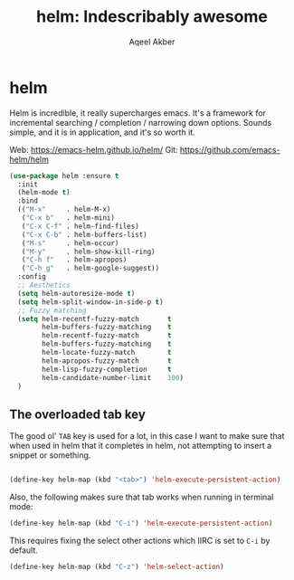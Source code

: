 #+TITLE: helm: Indescribably awesome
#+AUTHOR: Aqeel Akber

* helm

Helm is incredible, it really supercharges emacs. It's a framework for
incremental searching / completion / narrowing down options. Sounds
simple, and it is in application, and it's so worth it.

Web: https://emacs-helm.github.io/helm/
Git: https://github.com/emacs-helm/helm

#+BEGIN_SRC emacs-lisp
  (use-package helm :ensure t
    :init
    (helm-mode t)
    :bind
    (("M-x"     . helm-M-x)
     ("C-x b"   . helm-mini)
     ("C-x C-f" . helm-find-files)
     ("C-x C-b" . helm-buffers-list)
     ("M-s"     . helm-occur)
     ("M-y"     . helm-show-kill-ring)
     ("C-h f"   . helm-apropos)
     ("C-h g"   . helm-google-suggest))
    :config
    ;; Aesthetics
    (setq helm-autoresize-mode t)
    (setq helm-split-window-in-side-p t)
    ;; Fuzzy matching
    (setq helm-recentf-fuzzy-match       t
          helm-buffers-fuzzy-matching    t
          helm-recentf-fuzzy-match       t
          helm-buffers-fuzzy-matching    t
          helm-locate-fuzzy-match        t
          helm-apropos-fuzzy-match       t
          helm-lisp-fuzzy-completion     t
          helm-candidate-number-limit    100)
    )
#+END_SRC

** The overloaded tab key

The good ol' =TAB= key is used for a lot, in this case I want to make
sure that when used in helm that it completes in helm, not attempting
to insert a snippet or something.

#+BEGIN_SRC emacs-lisp

  (define-key helm-map (kbd "<tab>") 'helm-execute-persistent-action)
#+END_SRC

Also, the following makes sure that tab works when running in terminal
mode:

#+BEGIN_SRC emacs-lisp
  (define-key helm-map (kbd "C-i") 'helm-execute-persistent-action)
#+END_SRC

This requires fixing the select other actions which IIRC is set to
=C-i= by default.

#+BEGIN_SRC emacs-lisp
  (define-key helm-map (kbd "C-z") 'helm-select-action)
#+END_SRC
